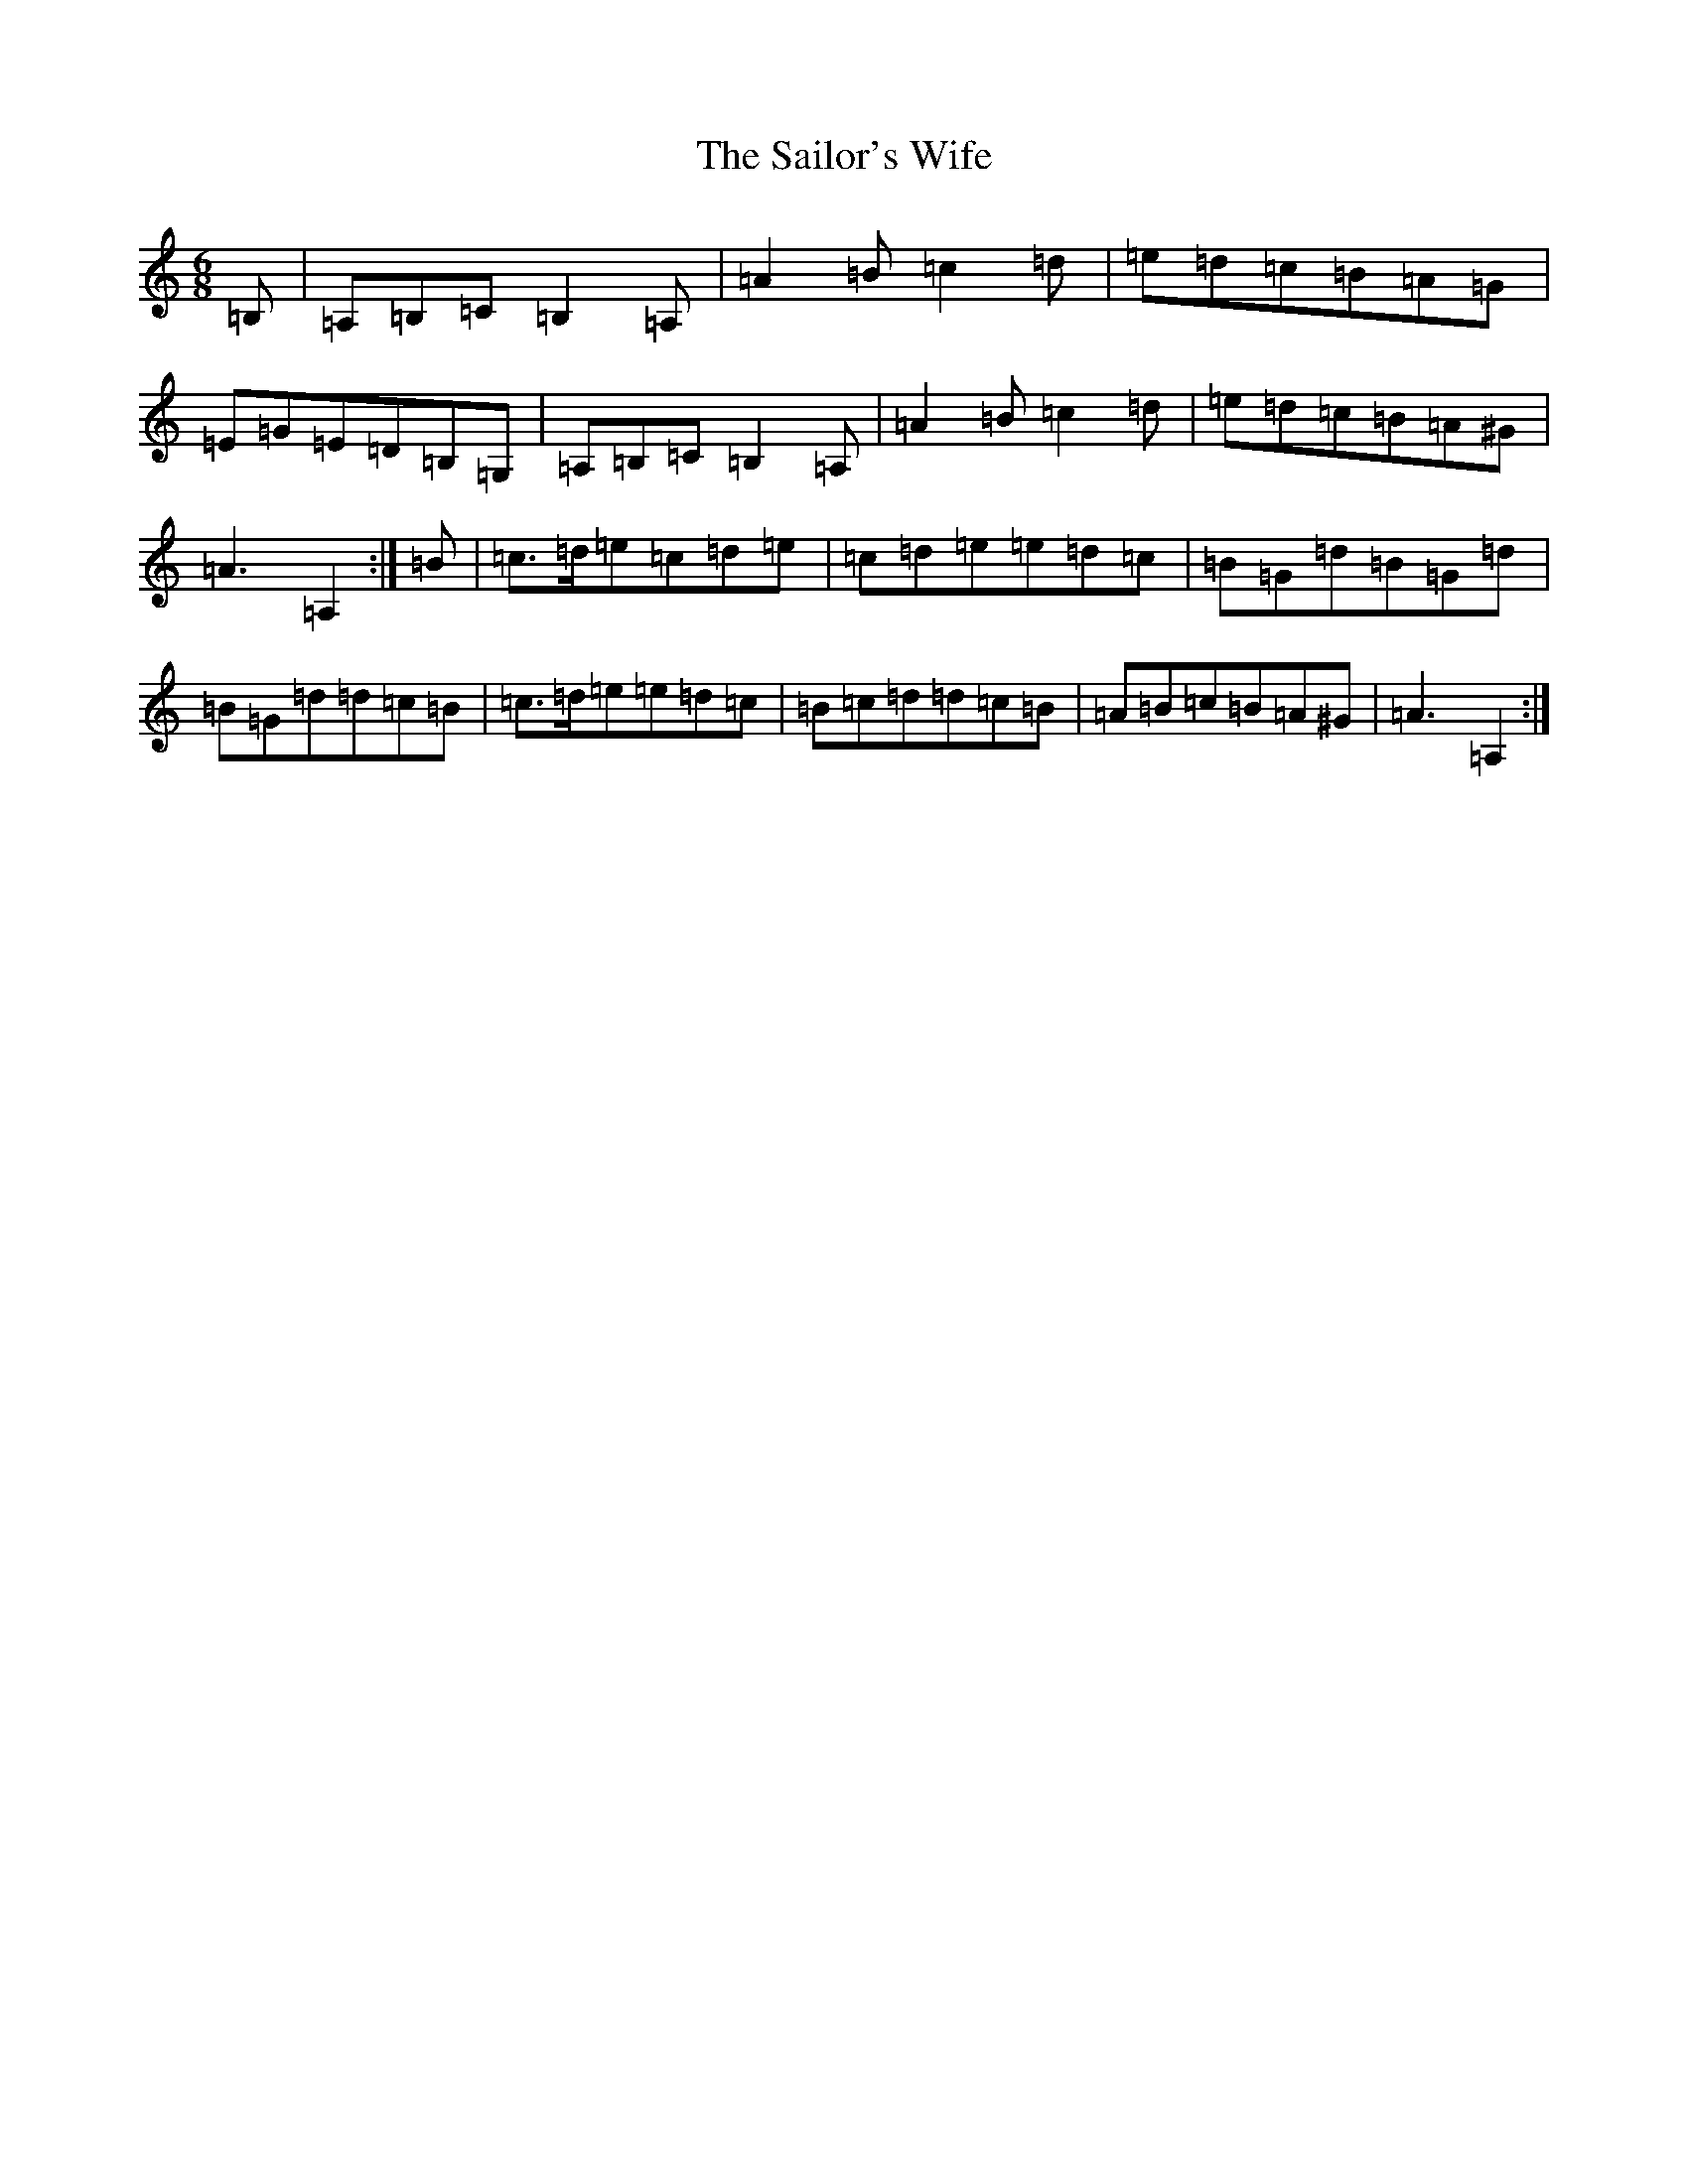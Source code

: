 X: 18740
T: Sailor's Wife, The
S: https://thesession.org/tunes/3140#setting41142
Z: G Major
R: jig
M: 6/8
L: 1/8
K: C Major
=B,|=A,=B,=C=B,2=A,|=A2=B=c2=d|=e=d=c=B=A=G|=E=G=E=D=B,=G,|=A,=B,=C=B,2=A,|=A2=B=c2=d|=e=d=c=B=A^G|=A3=A,2:|=B|=c>=d=e=c=d=e|=c=d=e=e=d=c|=B=G=d=B=G=d|=B=G=d=d=c=B|=c>=d=e=e=d=c|=B=c=d=d=c=B|=A=B=c=B=A^G|=A3=A,2:|